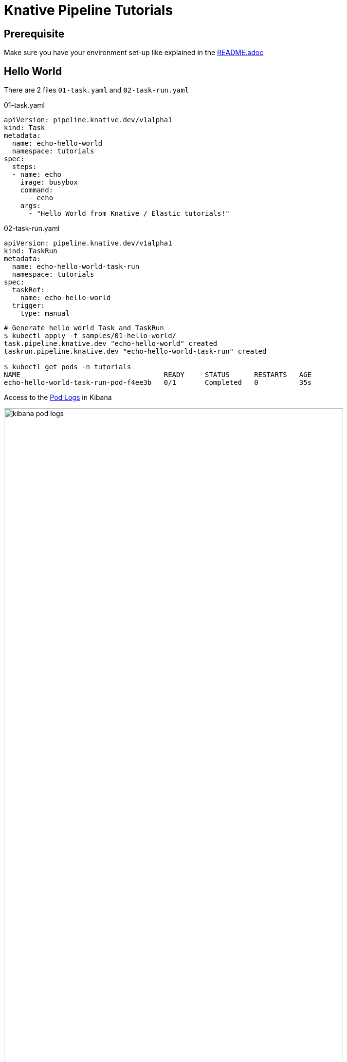 = Knative Pipeline Tutorials
:imagesdir: ../images

== Prerequisite

Make sure you have your environment set-up like explained in the link:../README.adoc[README.adoc]


== Hello World

There are 2 files `01-task.yaml` and `02-task-run.yaml`

.01-task.yaml
[source,yaml]
--
apiVersion: pipeline.knative.dev/v1alpha1
kind: Task
metadata:
  name: echo-hello-world
  namespace: tutorials
spec:
  steps:
  - name: echo
    image: busybox
    command:
      - echo
    args:
      - "Hello World from Knative / Elastic tutorials!"
--

.02-task-run.yaml
[source,yaml]
--
apiVersion: pipeline.knative.dev/v1alpha1
kind: TaskRun
metadata:
  name: echo-hello-world-task-run
  namespace: tutorials
spec:
  taskRef:
    name: echo-hello-world
  trigger:
    type: manual
--

[source,shell]
--
# Generate hello world Task and TaskRun
$ kubectl apply -f samples/01-hello-world/
task.pipeline.knative.dev "echo-hello-world" created
taskrun.pipeline.knative.dev "echo-hello-world-task-run" created

$ kubectl get pods -n tutorials
NAME                                   READY     STATUS      RESTARTS   AGE
echo-hello-world-task-run-pod-f4ee3b   0/1       Completed   0          35s
--

Access to the http://localhost:30601/app/infra#/logs?logFilter=(expression:'kubernetes.labels.build.knative.dev%2FbuildName:%20%22echo-hello-world-task-run%22',kind:kuery)&logPosition=(position:(tiebreaker:3620,time:1547642338000),streamLive:!t)&_g=()[Pod Logs] in Kibana

image::kibana-pod-logs.png[width=90%]



== Kaniko Hello World - Dockerhub

This is a hello world to build and push a Docker image to Dockerhub.

=== Prerequisite


1. A docker configuration file with credentials that can push to docker hub
usable from a linux container. This command will generate a `config.json` file
that is usable:

[source,shell]
--
docker run --mount type=bind,src="$(pwd)",dst=/target -it --rm docker /bin/sh -c "docker login https://index.docker.io/v1 && cp ~/.docker/config.json /target/config.json"
--

2. Replace the `$REGISTRY_USER` with your **DockerHub username** in the `samples/02-kaniko-push-dockerhub/0-resources.yaml` file:

[source,yaml]
--
apiVersion: pipeline.knative.dev/v1alpha1
kind: PipelineResource
metadata:
  name: image-kaniko-helloworld
  namespace: kaniko-tutorial
spec:
  type: image
  params:
    - name: url
      value: $REGISTRY_USER/kaniko-hello
---
--


=== Run and follow the process

Execute the following script to deploy and run the `Task` which will build and push the Docker image to Dockerhub. +
You can stream the logs in real-time with Kibana


[source,shell]
--
./scripts/kaniko-tutorial.sh

namespace "kaniko-tutorial" deleted
namespace/kaniko-tutorial created
secret/kaniko-secret created
pipelineresource.pipeline.knative.dev/git-kaniko-helloworld created
pipelineresource.pipeline.knative.dev/image-kaniko-helloworld created
task.pipeline.knative.dev/kaniko created
taskrun.pipeline.knative.dev/kaniko-run created

kubectl get pods -w -n kaniko-tutorial
NAME                        READY   STATUS      RESTARTS   AGE
kaniko-run-pod-e5ec3d   0/1     Completed   0          44s
--


image::kibana-kaniko-logs.png[width=90%]